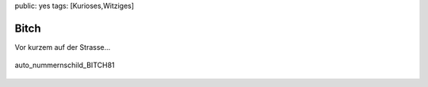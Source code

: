 public: yes
tags: [Kurioses,Witziges]

Bitch
=====

Vor kurzem auf der Strasse...

.. figure:: http://blog.ich-wars-nicht.ch/wp-content/uploads/2008/12/img_6025-300x225.jpg
   :align: center
   :alt: auto_nummernschild_BITCH81

   auto\_nummernschild\_BITCH81


